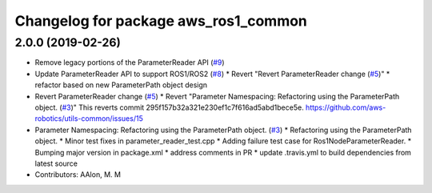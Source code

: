^^^^^^^^^^^^^^^^^^^^^^^^^^^^^^^^^^^^^
Changelog for package aws_ros1_common
^^^^^^^^^^^^^^^^^^^^^^^^^^^^^^^^^^^^^

2.0.0 (2019-02-26)
------------------
* Remove legacy portions of the ParameterReader API (`#9 <https://github.com/aws-robotics/utils-ros1/issues/9>`_)
* Update ParameterReader API to support ROS1/ROS2 (`#8 <https://github.com/aws-robotics/utils-ros1/issues/8>`_)
  * Revert "Revert ParameterReader change (`#5 <https://github.com/aws-robotics/utils-ros1/issues/5>`_)"
  * refactor based on new ParameterPath object design
* Revert ParameterReader change (`#5 <https://github.com/aws-robotics/utils-ros1/issues/5>`_)
  * Revert "Parameter Namespacing: Refactoring using the ParameterPath object. (`#3 <https://github.com/aws-robotics/utils-ros1/issues/3>`_)"
  This reverts commit 295f157b32a321e230ef1c7f616ad5abd1bece5e.
  https://github.com/aws-robotics/utils-common/issues/15
* Parameter Namespacing: Refactoring using the ParameterPath object. (`#3 <https://github.com/aws-robotics/utils-ros1/issues/3>`_)
  * Refactoring using the ParameterPath object.
  * Minor test fixes in parameter_reader_test.cpp
  * Adding failure test case for Ros1NodeParameterReader.
  * Bumping major version in package.xml
  * address comments in PR
  * update .travis.yml to build dependencies from latest source
* Contributors: AAlon, M. M
